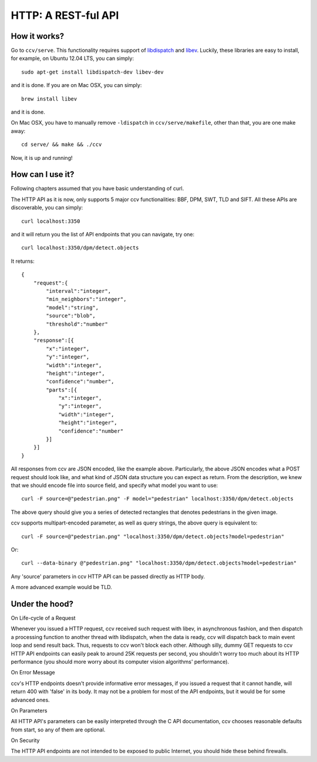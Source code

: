 HTTP: A REST-ful API
====================

How it works?
-------------

Go to ``ccv/serve``. This functionality requires support of `libdispatch <http://libdispatch.macosforge.org/>`__ and `libev <http://software.schmorp.de/pkg/libev>`__. Luckily, these libraries are easy to install, for example, on Ubuntu 12.04 LTS, you can simply:

::

    sudo apt-get install libdispatch-dev libev-dev

and it is done. If you are on Mac OSX, you can simply:

::

    brew install libev

and it is done.

On Mac OSX, you have to manually remove ``-ldispatch`` in ``ccv/serve/makefile``, other than that, you are one make away:

::

    cd serve/ && make && ./ccv

Now, it is up and running!

How can I use it?
-----------------

Following chapters assumed that you have basic understanding of curl.

The HTTP API as it is now, only supports 5 major ccv functionalities: BBF, DPM, SWT, TLD and SIFT. All these APIs are discoverable, you can simply:

::

    curl localhost:3350

and it will return you the list of API endpoints that you can navigate, try one:

::

    curl localhost:3350/dpm/detect.objects

It returns:

::

    {
        "request":{
            "interval":"integer",
            "min_neighbors":"integer",
            "model":"string",
            "source":"blob",
            "threshold":"number"
        },
        "response":[{
            "x":"integer",
            "y":"integer",
            "width":"integer",
            "height":"integer",
            "confidence":"number",
            "parts":[{
                "x":"integer",
                "y":"integer",
                "width":"integer",
                "height":"integer",
                "confidence":"number"
            }]
        }]
    }

All responses from ccv are JSON encoded, like the example above. Particularly, the above JSON encodes what a POST request should look like, and what kind of JSON data structure you can expect as return. From the description, we knew that we should encode file into source field, and specify what model you want to use:

::

    curl -F source=@"pedestrian.png" -F model="pedestrian" localhost:3350/dpm/detect.objects

The above query should give you a series of detected rectangles that denotes pedestrians in the given image.

ccv supports multipart-encoded parameter, as well as query strings, the above query is equivalent to:

::

    curl -F source=@"pedestrian.png" "localhost:3350/dpm/detect.objects?model=pedestrian"

Or:

::

    curl --data-binary @"pedestrian.png" "localhost:3350/dpm/detect.objects?model=pedestrian"

Any 'source' parameters in ccv HTTP API can be passed directly as HTTP body.

A more advanced example would be TLD.

Under the hood?
---------------

On Life-cycle of a Request

Whenever you issued a HTTP request, ccv received such request with libev, in asynchronous fashion, and then dispatch a processing function to another thread with libdispatch, when the data is ready, ccv will dispatch back to main event loop and send result back. Thus, requests to ccv won't block each other. Although silly, dummy GET requests to ccv HTTP API endpoints can easily peak to around 25K requests per second, you shouldn't worry too much about its HTTP performance (you should more worry about its computer vision algorithms' performance).

On Error Message

ccv's HTTP endpoints doesn't provide informative error messages, if you issued a request that it cannot handle, will return 400 with 'false' in its body. It may not be a problem for most of the API endpoints, but it would be for some advanced ones.

On Parameters

All HTTP API's parameters can be easily interpreted through the C API documentation, ccv chooses reasonable defaults from start, so any of them are optional.

On Security

The HTTP API endpoints are not intended to be exposed to public Internet, you should hide these behind firewalls.
